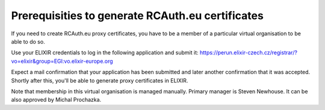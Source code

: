 =================================================
Prerequisities to generate RCAuth.eu certificates
=================================================

If you need to create RCAuth.eu proxy certificates, you have to be a member
of a particular virtual organisation to be able to do so.

Use your ELIXIR credentials to log in the following application and submit
it: 
https://perun.elixir-czech.cz/registrar/?vo=elixir&group=EGI:vo.elixir-europe.org

Expect a mail confirmation that your application has been submitted and
later another confirmation that it was accepted. Shortly after this, you'll
be able to generate proxy certificates in ELIXIR.

Note that membership in this virtual organisation is managed manually.
Primary manager is Steven Newhouse. It can be also approved by Michal
Prochazka.

